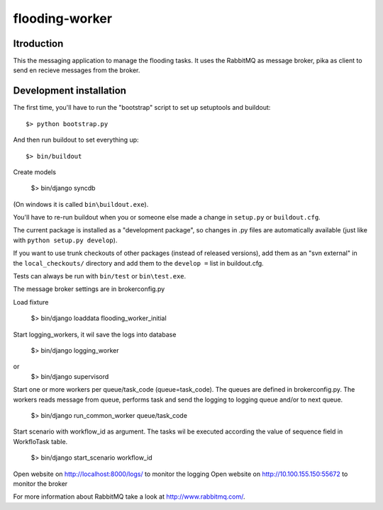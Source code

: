 flooding-worker
==========================================

Itroduction
------------------------

This the messaging application to manage the flooding
tasks. It uses the RabbitMQ as message broker, pika as client to send
en recieve messages from the broker.


Development installation
------------------------

The first time, you'll have to run the "bootstrap" script to set up setuptools
and buildout::

    $> python bootstrap.py

And then run buildout to set everything up::

    $> bin/buildout

Create models

    $> bin/django syncdb

(On windows it is called ``bin\buildout.exe``).

You'll have to re-run buildout when you or someone else made a change in
``setup.py`` or ``buildout.cfg``.

The current package is installed as a "development package", so
changes in .py files are automatically available (just like with ``python
setup.py develop``).

If you want to use trunk checkouts of other packages (instead of released
versions), add them as an "svn external" in the ``local_checkouts/`` directory
and add them to the ``develop =`` list in buildout.cfg.

Tests can always be run with ``bin/test`` or ``bin\test.exe``.

The message broker settings are in brokerconfig.py

Load fixture

   $> bin/django loaddata flooding_worker_initial

Start logging_workers, it wil save the logs into database

   $> bin/django logging_worker
or
   $> bin/django supervisord

Start one or more workers per queue/task_code (queue=task_code).
The queues are defined in brokerconfig.py.
The workers reads message from queue,
performs task and send the logging to logging queue and/or to next queue.

   $> bin/django run_common_worker queue/task_code

Start scenario with workflow_id as argument. The tasks wil be executed
according the value of sequence field in WorkfloTask table.

   $> bin/django start_scenario workflow_id

Open website on http://localhost:8000/logs/ to monitor the logging
Open website on http://10.100.155.150:55672 to monitor the broker

For more information about RabbitMQ take a look at
http://www.rabbitmq.com/.
